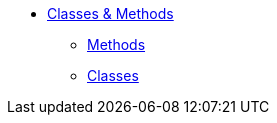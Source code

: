 


* xref:refguide:applib-cm:about.adoc[Classes & Methods]

** xref:refguide:applib-cm:methods.adoc[Methods]
** xref:refguide:applib-cm:classes.adoc[Classes]


